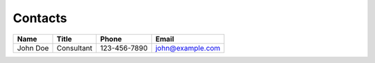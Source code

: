 Contacts
========
+----------+------------+--------------+------------------+
| Name     | Title      | Phone        | Email            |
+==========+============+==============+==================+
| John Doe | Consultant | 123-456-7890 | john@example.com |
+----------+------------+--------------+------------------+
